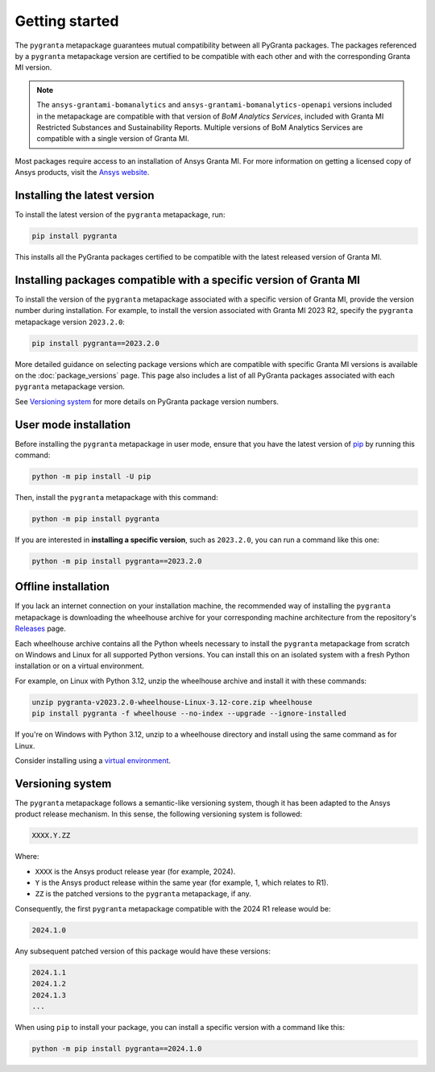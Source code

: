Getting started
===============

The ``pygranta`` metapackage guarantees mutual compatibility between all PyGranta packages. The packages referenced by a
``pygranta`` metapackage version are certified to be compatible with each other and with the corresponding Granta MI
version.

.. note::
   The ``ansys-grantami-bomanalytics`` and ``ansys-grantami-bomanalytics-openapi`` versions included in the metapackage
   are compatible with that version of *BoM Analytics Services*, included with Granta MI Restricted
   Substances and Sustainability Reports. Multiple versions of BoM Analytics Services are compatible with a single
   version of Granta MI.

Most packages require access to an installation of Ansys Granta MI. For more information on getting a licensed copy of
Ansys products, visit the `Ansys website <https://www.ansys.com/>`_.

Installing the latest version
-----------------------------

To install the latest version of the ``pygranta`` metapackage, run:

.. code:: bash

   pip install pygranta

This installs all the PyGranta packages certified to be compatible with the latest released version of Granta MI.


Installing packages compatible with a specific version of Granta MI
-------------------------------------------------------------------

To install the version of the ``pygranta`` metapackage associated with a specific version of Granta MI, provide the
version number during installation. For example, to install the version associated with Granta MI 2023 R2, specify the
``pygranta`` metapackage version ``2023.2.0``:

.. code:: bash

   pip install pygranta==2023.2.0

More detailed guidance on selecting package versions which are compatible with specific Granta MI versions is available
on the :doc:`package_versions` page. This page also includes a list of all PyGranta packages associated with each
``pygranta`` metapackage version.

See `Versioning system`_ for more details on PyGranta package version numbers.


User mode installation
----------------------

Before installing the ``pygranta`` metapackage in user mode, ensure that you have the
latest version of `pip <https://pypi.org/project/pip/>`_ by running this command:

.. code:: bash

    python -m pip install -U pip

Then, install the ``pygranta`` metapackage with this command:

.. code:: bash

   python -m pip install pygranta

If you are interested in **installing a specific version**, such as ``2023.2.0``, you
can run a command like this one:

.. code:: bash

   python -m pip install pygranta==2023.2.0


Offline installation
--------------------

If you lack an internet connection on your installation machine, the
recommended way of installing the ``pygranta`` metapackage is downloading the
wheelhouse archive for your corresponding machine
architecture from the repository's `Releases
<https://github.com/ansys/pygranta/releases>`_ page.

Each wheelhouse archive contains all the Python wheels necessary to install
the ``pygranta`` metapackage from scratch on Windows and Linux for all supported
Python versions. You can install this on an isolated system with a fresh Python
installation or on a virtual environment.

For example, on Linux with Python 3.12, unzip the wheelhouse archive and install
it with these commands:

.. code:: bash

    unzip pygranta-v2023.2.0-wheelhouse-Linux-3.12-core.zip wheelhouse
    pip install pygranta -f wheelhouse --no-index --upgrade --ignore-installed

If you're on Windows with Python 3.12, unzip to a wheelhouse directory and install
using the same command as for Linux.

Consider installing using a `virtual environment <https://docs.python.org/3/library/venv.html>`_.


Versioning system
-----------------

The ``pygranta`` metapackage follows a semantic-like versioning system, though
it has been adapted to the Ansys product release mechanism. In this sense, the
following versioning system is followed:

.. code:: bash

   XXXX.Y.ZZ

Where:

- ``XXXX`` is the Ansys product release year (for example, 2024).
- ``Y`` is the Ansys product release within the same year (for example, 1,
  which relates to R1).
- ``ZZ`` is the patched versions to the ``pygranta`` metapackage, if any.

Consequently, the first ``pygranta`` metapackage compatible with the 2024 R1
release would be:

.. code:: bash

   2024.1.0

Any subsequent patched version of this package would have these versions:

.. code:: bash

   2024.1.1
   2024.1.2
   2024.1.3
   ...

When using ``pip`` to install your package, you can install a specific version with a
command like this:

.. code:: bash

   python -m pip install pygranta==2024.1.0
